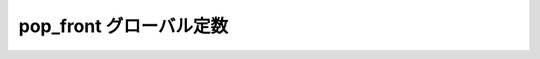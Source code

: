 pop_front グローバル定数
========================

.. cpp:var:: function<op::pop_front>::type const pop_front

   :cpp:var:`!pop_front` は、xpressive の意味アクションにおけるシーケンスの最前列の要素を削除する遅延 PolymorphicFunctionObject である。
